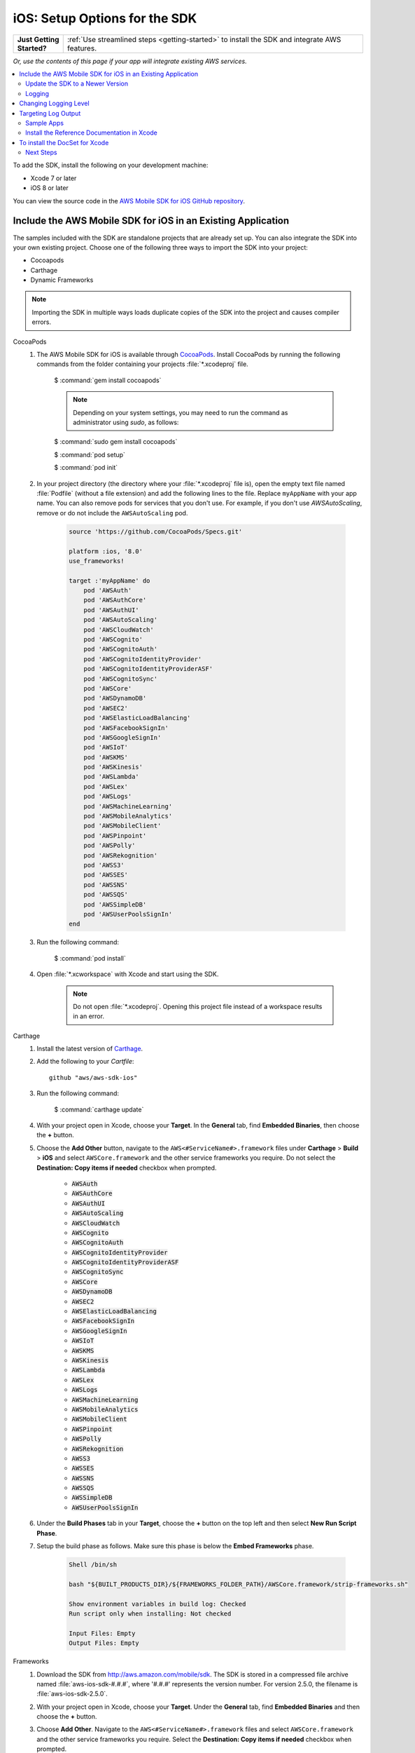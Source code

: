 .. Copyright 2010-2018 Amazon.com, Inc. or its affiliates. All Rights Reserved.

   This work is licensed under a Creative Commons Attribution-NonCommercial-ShareAlike 4.0
   International License (the "License"). You may not use this file except in compliance with the
   License. A copy of the License is located at http://creativecommons.org/licenses/by-nc-sa/4.0/.

   This file is distributed on an "AS IS" BASIS, WITHOUT WARRANTIES OR CONDITIONS OF ANY KIND,
   either express or implied. See the License for the specific language governing permissions and
   limitations under the License.

.. _setup-ios:

##############################
iOS: Setup Options for the SDK
##############################

.. list-table::
   :widths: 1 6

   * - **Just Getting Started?**

     - :ref:`Use streamlined steps <getting-started>` to install the SDK and integrate AWS features.

*Or, use the contents of this page if your app will integrate existing AWS services.*



.. contents::
   :local:
   :depth: 2

To add the SDK, install the following on your development machine:

- Xcode 7 or later

- iOS 8 or later

You can view the source code in the `AWS Mobile SDK for iOS GitHub repository <https://github.com/aws/aws-sdk-ios>`_.

.. _include_sdk_ios:

Include the AWS Mobile SDK for iOS in an Existing Application
-------------------------------------------------------------

The samples included with the SDK are standalone projects that are already set up. You can also integrate the SDK into your own existing project. Choose one of the following three ways to import the SDK into your project:

- Cocoapods
- Carthage
- Dynamic Frameworks

.. note:: Importing the SDK in multiple ways loads duplicate copies of the SDK into the project and causes compiler errors.

.. _set-up-options:

.. container:: option

    CocoaPods
        #. The AWS Mobile SDK for iOS is available through `CocoaPods <http://cocoapods.org/>`_. Install CocoaPods by running the following commands from the folder containing your projects :file:`*.xcodeproj` file.

            $ :command:`gem install cocoapods`

            .. note::

               Depending on your system settings, you may need to run the command as administrator using `sudo`, as follows:

            $ :command:`sudo gem install cocoapods`

            $ :command:`pod setup`

            $ :command:`pod init`

        #. In your project directory (the directory where your :file:`*.xcodeproj` file is), open the empty text file named :file:`Podfile` (without a file extension) and add the following lines to the file. Replace ``myAppName`` with your app name. You can also remove pods for services that you don't use. For example, if you don't use `AWSAutoScaling`, remove or do not include the ``AWSAutoScaling`` pod.

            .. code-block:: javascript

                source 'https://github.com/CocoaPods/Specs.git'

                platform :ios, '8.0'
                use_frameworks!

                target :'myAppName' do
                    pod 'AWSAuth'
                    pod 'AWSAuthCore'
                    pod 'AWSAuthUI'
                    pod 'AWSAutoScaling'
                    pod 'AWSCloudWatch'
                    pod 'AWSCognito'
                    pod 'AWSCognitoAuth'
                    pod 'AWSCognitoIdentityProvider'
                    pod 'AWSCognitoIdentityProviderASF'
                    pod 'AWSCognitoSync'
                    pod 'AWSCore'
                    pod 'AWSDynamoDB'
                    pod 'AWSEC2'
                    pod 'AWSElasticLoadBalancing'
                    pod 'AWSFacebookSignIn'
                    pod 'AWSGoogleSignIn'
                    pod 'AWSIoT'
                    pod 'AWSKMS'
                    pod 'AWSKinesis'
                    pod 'AWSLambda'
                    pod 'AWSLex'
                    pod 'AWSLogs'
                    pod 'AWSMachineLearning'
                    pod 'AWSMobileAnalytics'
                    pod 'AWSMobileClient'
                    pod 'AWSPinpoint'
                    pod 'AWSPolly'
                    pod 'AWSRekognition'
                    pod 'AWSS3'
                    pod 'AWSSES'
                    pod 'AWSSNS'
                    pod 'AWSSQS'
                    pod 'AWSSimpleDB'
                    pod 'AWSUserPoolsSignIn'
                end

        #. Run the following command:

            $ :command:`pod install`

        #. Open :file:`*.xcworkspace` with Xcode and start using the SDK.

            .. note::

                Do not open :file:`*.xcodeproj`. Opening this project file instead of a workspace results in an error.

    Carthage
        #. Install the latest version of `Carthage <https://github.com/Carthage/Carthage#installing-carthage>`_.

        #. Add the following to your `Cartfile`::

            github "aws/aws-sdk-ios"

        #. Run the following command:

            $ :command:`carthage update`

        #. With your project open in Xcode, choose your **Target**. In the **General** tab, find **Embedded Binaries**,  then choose the **+** button.

        #. Choose the **Add Other** button, navigate to the ``AWS<#ServiceName#>.framework`` files under **Carthage** > **Build** > **iOS** and select ``AWSCore.framework`` and the other service frameworks you require. Do not select the **Destination: Copy items if needed** checkbox when prompted.

            * :code:`AWSAuth`
            * :code:`AWSAuthCore`
            * :code:`AWSAuthUI`
            * :code:`AWSAutoScaling`
            * :code:`AWSCloudWatch`
            * :code:`AWSCognito`
            * :code:`AWSCognitoAuth`
            * :code:`AWSCognitoIdentityProvider`
            * :code:`AWSCognitoIdentityProviderASF`
            * :code:`AWSCognitoSync`
            * :code:`AWSCore`
            * :code:`AWSDynamoDB`
            * :code:`AWSEC2`
            * :code:`AWSElasticLoadBalancing`
            * :code:`AWSFacebookSignIn`
            * :code:`AWSGoogleSignIn`
            * :code:`AWSIoT`
            * :code:`AWSKMS`
            * :code:`AWSKinesis`
            * :code:`AWSLambda`
            * :code:`AWSLex`
            * :code:`AWSLogs`
            * :code:`AWSMachineLearning`
            * :code:`AWSMobileAnalytics`
            * :code:`AWSMobileClient`
            * :code:`AWSPinpoint`
            * :code:`AWSPolly`
            * :code:`AWSRekognition`
            * :code:`AWSS3`
            * :code:`AWSSES`
            * :code:`AWSSNS`
            * :code:`AWSSQS`
            * :code:`AWSSimpleDB`
            * :code:`AWSUserPoolsSignIn`

        #. Under the **Build Phases** tab in your **Target**, choose the **+** button on the top left and then select **New Run Script Phase**.

        #. Setup the build phase as follows. Make sure this phase is below the **Embed Frameworks** phase.

            .. code-block:: bash


                Shell /bin/sh

                bash "${BUILT_PRODUCTS_DIR}/${FRAMEWORKS_FOLDER_PATH}/AWSCore.framework/strip-frameworks.sh"

                Show environment variables in build log: Checked
                Run script only when installing: Not checked

                Input Files: Empty
                Output Files: Empty

    Frameworks
        #. Download the SDK from http://aws.amazon.com/mobile/sdk. The SDK is stored in a compressed
           file archive named :file:`aws-ios-sdk-#.#.#`, where '#.#.#' represents the version number. For version
           2.5.0, the filename is :file:`aws-ios-sdk-2.5.0`.


        #. With your project open in Xcode, choose your **Target**. Under the **General** tab, find
           **Embedded Binaries** and then choose the **+** button.

        #. Choose **Add Other**. Navigate to the ``AWS<#ServiceName#>.framework`` files
           and select ``AWSCore.framework`` and the other service frameworks you require. Select
           the **Destination: Copy items if needed** checkbox when prompted.

            * :code:`AWSAuth`
            * :code:`AWSAuthCore`
            * :code:`AWSAuthUI`
            * :code:`AWSAutoScaling`
            * :code:`AWSCloudWatch`
            * :code:`AWSCognito`
            * :code:`AWSCognitoAuth`
            * :code:`AWSCognitoIdentityProvider`
            * :code:`AWSCognitoIdentityProviderASF`
            * :code:`AWSCognitoSync`
            * :code:`AWSCore`
            * :code:`AWSDynamoDB`
            * :code:`AWSEC2`
            * :code:`AWSElasticLoadBalancing`
            * :code:`AWSFacebookSignIn`
            * :code:`AWSGoogleSignIn`
            * :code:`AWSIoT`
            * :code:`AWSKMS`
            * :code:`AWSKinesis`
            * :code:`AWSLambda`
            * :code:`AWSLex`
            * :code:`AWSLogs`
            * :code:`AWSMachineLearning`
            * :code:`AWSMobileAnalytics`
            * :code:`AWSMobileClient`
            * :code:`AWSPinpoint`
            * :code:`AWSPolly`
            * :code:`AWSRekognition`
            * :code:`AWSS3`
            * :code:`AWSSES`
            * :code:`AWSSNS`
            * :code:`AWSSQS`
            * :code:`AWSSimpleDB`
            * :code:`AWSUserPoolsSignIn`

        #. Under the **Build Phases** tab in your **Target**, click the **+** button on the top left and then select **New Run Script Phase**.

        #. Setup the build phase as follows. Make sure this phase is below the `Embed Frameworks` phase.

            .. code-block:: bash

                Shell /bin/sh

                bash "${BUILT_PRODUCTS_DIR}/${FRAMEWORKS_FOLDER_PATH}/AWSCore.framework/strip-frameworks.sh"

                Show environment variables in build log: Checked
                Run script only when installing: Not checked

                Input Files: Empty
                Output Files: Empty

Update the SDK to a Newer Version
=================================

This section describes how to pick up changes when a new SDK is released.

.. container:: option

    CocoaPods
        Run the following command in your project directory. CocoaPods automatically picks up the changes.

        :command:`$ pod update`

        .. note::

            If your pod update command fails, delete :file:`Podfile.lock` and :file:`Pods/`
            and then run :command:`pod install` to cleanly install the SDK.

    Carthage
        Run the following command in your project directory. Carthage automatically updates
        your frameworks with the new changes.

        :command:`$ carthage update`

    Frameworks
        #. In Xcode select the following frameworks in **Project Navigator** and press the **delete** key. Then select **Move to Trash**:

            * :code:`AWSAuth`
            * :code:`AWSAuthCore`
            * :code:`AWSAuthUI`
            * :code:`AWSAutoScaling`
            * :code:`AWSCloudWatch`
            * :code:`AWSCognito`
            * :code:`AWSCognitoAuth`
            * :code:`AWSCognitoIdentityProvider`
            * :code:`AWSCognitoIdentityProviderASF`
            * :code:`AWSCognitoSync`
            * :code:`AWSCore`
            * :code:`AWSDynamoDB`
            * :code:`AWSEC2`
            * :code:`AWSElasticLoadBalancing`
            * :code:`AWSFacebookSignIn`
            * :code:`AWSGoogleSignIn`
            * :code:`AWSIoT`
            * :code:`AWSKMS`
            * :code:`AWSKinesis`
            * :code:`AWSLambda`
            * :code:`AWSLex`
            * :code:`AWSLogs`
            * :code:`AWSMachineLearning`
            * :code:`AWSMobileAnalytics`
            * :code:`AWSMobileClient`
            * :code:`AWSPinpoint`
            * :code:`AWSPolly`
            * :code:`AWSRekognition`
            * :code:`AWSS3`
            * :code:`AWSSES`
            * :code:`AWSSNS`
            * :code:`AWSSQS`
            * :code:`AWSSimpleDB`
            * :code:`AWSUserPoolsSignIn`

        #. Follow the Frameworks installation steps in the previous section, to include the new version of the SDK.


Logging
=======

As of version 2.5.4 of this SDK, logging utilizes `CocoaLumberjack SDK <https://github.com/CocoaLumberjack/CocoaLumberjack>`_, a flexible, fast, open source logging framework. It supports many capabilities including the ability to set logging level per output target, for instance, concise messages logged to the console and verbose messages to a log file.

CocoaLumberjack logging levels are additive such that when the level is set to verbose, all messages from the levels below verbose are logged. It is also possible to set custom logging to meet your needs. For more information, see `CocoaLumberjack Logging Levels <https://github.com/CocoaLumberjack/CocoaLumberjack/blob/master/Documentation/CustomLogLevels.md>`_

Changing Logging Level
----------------------

You can change the logging level to suit the phase of your development cycle by importing AWSCore and calling:

    .. container:: option

        iOS - Swift
            :code:`AWSDDLog.sharedInstance().logLevel = .verbose`

            The following logging level options are available:

            - ``.off``
            - ``.error``
            - ``.warning``
            - ``.info``
            - ``.debug``
            - ``.verbose``

            We recommend setting the log level to ``.off`` before publishing to the App Store.

        iOS - Objective-C
            :code:`[AWSDDLog sharedInstance].logLevel = AWSDDLogLevelVerbose;`

            The following logging level options are available:

            - ``AWSDDLogLevelOff``
            - ``AWSDDLogLevelError``
            - ``AWSDDLogLevelWarning``
            - ``AWSDDLogLevelInfo``
            - ``AWSDDLogLevelDebug``
            - ``AWSDDLogLevelVerbose``

            We recommend setting the log level to ``AWSDDLogLevelOff`` before publishing to the App Store.


Targeting Log Output
--------------------

CocoaLumberjack can direct logs to file or used as a framework that integrates with the Xcode console.

To initialize logging to files, use the following code:

    .. container:: option

        iOS - Swift
            .. code-block:: swift

                let fileLogger: AWSDDFileLogger = AWSDDFileLogger() // File Logger
                fileLogger.rollingFrequency = TimeInterval(60*60*24)  // 24 hours
                fileLogger.logFileManager.maximumNumberOfLogFiles = 7
                AWSDDLog.add(fileLogger)

        iOS - Objective-C
            .. code-block:: objc

                AWSDDFileLogger *fileLogger = [[AWSDDFileLogger alloc] init]; // File Logger
                fileLogger.rollingFrequency = 60 * 60 * 24; // 24 hour rolling
                fileLogger.logFileManager.maximumNumberOfLogFiles = 7;
                [AWSDDLog addLogger:fileLogger];

To initialize logging to your Xcode console, use the following code:

    .. container:: option

        iOS - Swift
            .. code-block:: swift

                AWSDDLog.add(AWSDDTTYLogger.sharedInstance) // TTY = Xcode console

        iOS - Objective-C
            .. code-block:: objc

                [AWSDDLog addLogger:[AWSDDTTYLogger sharedInstance]]; // TTY = Xcode console

To learn more, see `CocoaLumberjack <https://github.com/CocoaLumberjack/CocoaLumberjack>`_ on GitHub.

Sample Apps
===========

The AWS Mobile SDK for iOS includes sample apps that demonstrate common use cases.

**Amazon Cognito Your User Pools Sample** (`Objective-C <https://github.com/awslabs/aws-sdk-ios-samples/tree/master/CognitoYourUserPools-Sample/Objective-C/>`__)

    This sample demonstrates how sign up and sign in a user to display an authenticated portion of your app.

    AWS services demonstrated:

    - `Amazon Cognito Pools <http://docs.aws.amazon.com/cognito/latest/developerguide/cognito-user-identity-pools.html>`_
    - `Amazon Cognito Identity <http://aws.amazon.com/cognito/>`_

**Amazon Cognito Sync Sample**
(`Swift <https://github.com/awslabs/aws-sdk-ios-samples/tree/master/CognitoSync-Sample/Swift/>`__,
`Objective-C <https://github.com/awslabs/aws-sdk-ios-samples/tree/master/CognitoSync-Sample/Objective-C/>`__)

    This sample demonstrates how to securely manage and sync your mobile app data. It also demonstrates how to create unique identities using login providers including Facebook, Google, and Login with Amazon.

    AWS services demonstrated:

    - `Amazon Cognito Sync <http://aws.amazon.com/cognito/>`_
    - `Amazon Cognito Identity <http://aws.amazon.com/cognito/>`_

**Amazon DynamoDB Object Mapper Sample**
(`Swift <https://github.com/awslabs/aws-sdk-ios-samples/tree/master/DynamoDBObjectMapper-Sample/Swift>`__, `Objective-C <https://github.com/awslabs/aws-sdk-ios-samples/tree/master/DynamoDBObjectMapper-Sample/Objective-C/>`__)

    This sample demonstrates how to insert, update, delete, query items using DynamoDBObjectMapper.

    AWS services demonstrated:

    - `Amazon DynamoDB <http://aws.amazon.com/dynamodb/>`_
    - `Amazon Cognito Identity <http://aws.amazon.com/cognito/>`_

**Amazon S3 Transfer Utility Sample**
(`Swift <https://github.com/awslabs/aws-sdk-ios-samples/tree/master/S3TransferUtility-Sample/Swift/>`__, `Objective-C <https://github.com/awslabs/aws-sdk-ios-samples/tree/master/S3TransferUtility-Sample/Objective-C/>`__)

    This sample demonstrates how to use the Amazon S3 TransferUtility to download / upload files.

    AWS services demonstrated:

    - `Amazon S3 <http://aws.amazon.com/s3/>`_
    - `Amazon Cognito Identity <http://aws.amazon.com/cognito/>`_

**Amazon SNS Mobile Push and Mobile Analytics Sample**
(`Swift <https://github.com/awslabs/aws-sdk-ios-samples/tree/master/SNS-MobileAnalytics-Sample/Swift/>`__, `Objective-C <https://github.com/awslabs/aws-sdk-ios-samples/tree/master/SNS-MobileAnalytics-Sample/Objective-C/>`_)

    This sample demonstrates how to set up Amazon SNS mobile push notifications and to record events using Amazon Mobile Analytics.

    AWS services demonstrated:

    - `Amazon SNS (mobile push notification) <http://aws.amazon.com/sns/>`_
    - `Amazon Mobile Analytics <http://aws.amazon.com/mobileanalytics/>`_
    - `Amazon Cognito Identity <http://aws.amazon.com/cognito/>`_

Install the Reference Documentation in Xcode
============================================

The AWS Mobile SDK for iOS includes documentation in the DocSets format that you can view within
Xcode. The easiest way to install the documentation is to use the macOS terminal.

To install the DocSet for Xcode
-------------------------------

Open the macOS terminal and go to the directory containing the expanded
archive. For example:

    :command:`$ cd ~/Downloads/aws-ios-sdk-2.5.0`

.. note::

    Replace :command:`2.5.0` in the preceding example with the
    version number of the AWS Mobile SDK for iOS that you downloaded.

Create a directory called
:file:`~/Library/Developer/Shared/Documentation/DocSets`:


    :command:`$ mkdir -p ~/Library/Developer/Shared/Documentation/DocSets`

Copy (or move) :file:`documentation/com.amazon.aws.ios.docset`
from the SDK installation files to the directory you created in the previous
step:

    :command:`$ mv documentation/com.amazon.aws.ios.docset ~/Library/Developer/Shared/Documentation/DocSets/`

If Xcode was running during this procedure, restart Xcode. To browse the
documentation, go to :strong:`Help`, click :strong:`Documentation and API Reference`, and select :strong:`AWS Mobile SDK for iOS v2.0 Documentation`
(where '2.0' is the appropriate version number).

Next Steps
==========

- **Run the demos**: View our `sample iOS apps
  <https://github.com/awslabs/aws-sdk-iOS-samples>`_ that demonstrate common use cases. To run
  the sample apps, set up the SDK for iOS as described above, and then follow the instructions
  contained in the README files of the individual samples.

- **Read the API Reference**: View the `API Reference
  <https://docs.aws.amazon.com/AWSiOSSDK/latest/>`_ for the AWS Mobile SDK for Android.

- **Try AWS Mobile Hub**: Quickly configure and provision an AWS cloud backend for many common mobile
  app features, and download end to end working iOS demonstration projects, SDK, and helper code, all
  generated based on your choices.

- **Ask questions**: Post questions on the :forum:`AWS Mobile SDK Forums <88>`.


